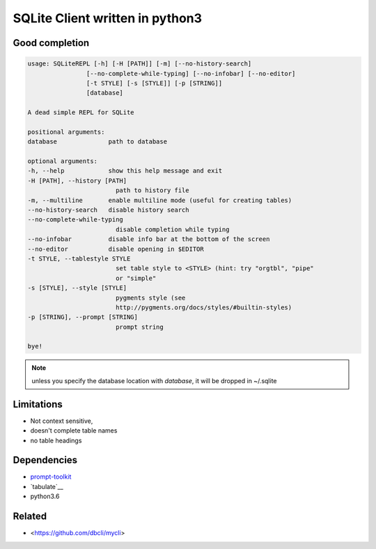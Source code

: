 #################################
SQLite Client written in python3
#################################

Good completion
---------------

.. image:: screens/1.png
   :name: my picture
   :scale: 50 %
   :alt: alternate text
   :align: center


.. image:: screens/2.png
   :name: my picture
   :scale: 50 %
   :alt: alternate text
   :align: center


.. code-block:: sh

        usage: SQLiteREPL [-h] [-H [PATH]] [-m] [--no-history-search]
                        [--no-complete-while-typing] [--no-infobar] [--no-editor]
                        [-t STYLE] [-s [STYLE]] [-p [STRING]]
                        [database]

        A dead simple REPL for SQLite

        positional arguments:
        database              path to database

        optional arguments:
        -h, --help            show this help message and exit
        -H [PATH], --history [PATH]
                                path to history file
        -m, --multiline       enable multiline mode (useful for creating tables)
        --no-history-search   disable history search
        --no-complete-while-typing
                                disable completion while typing
        --no-infobar          disable info bar at the bottom of the screen
        --no-editor           disable opening in $EDITOR
        -t STYLE, --tablestyle STYLE
                                set table style to <STYLE> (hint: try "orgtbl", "pipe"
                                or "simple"
        -s [STYLE], --style [STYLE]
                                pygments style (see
                                http://pygments.org/docs/styles/#builtin-styles)
        -p [STRING], --prompt [STRING]
                                prompt string

        bye!


.. note::
	unless you specify the database location with `database`, it will
	be dropped in ~/.sqlite


Limitations
-----------
- Not context sensitive,
- doesn't complete table names
- no table headings

Dependencies
------------
- `prompt-toolkit <https://github.com/jonathanslenders/python-prompt-toolkit>`__
- `tabulate`__
- python3.6

Related
-------

- <https://github.com/dbcli/mycli>

